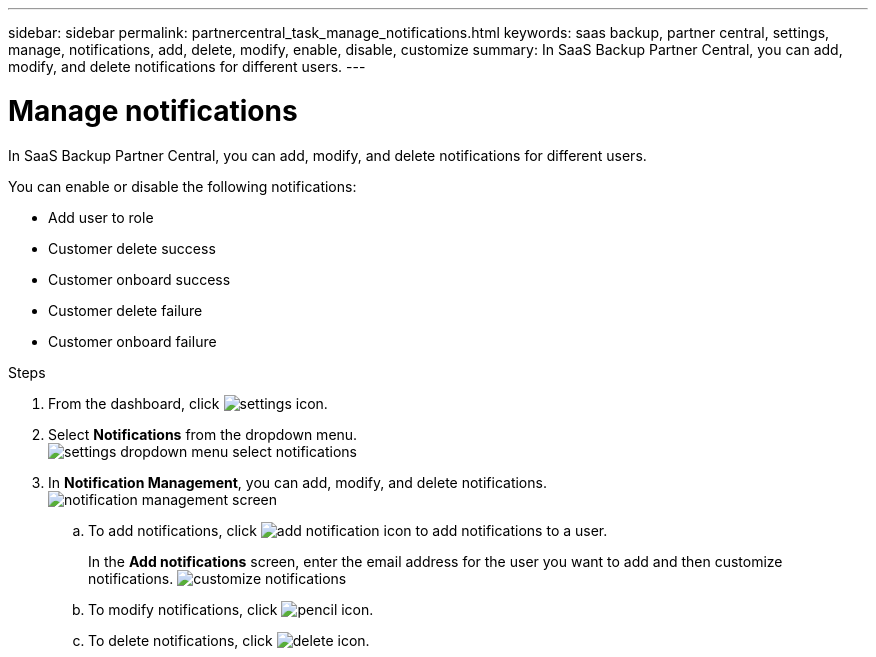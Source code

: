 ---
sidebar: sidebar
permalink: partnercentral_task_manage_notifications.html
keywords: saas backup, partner central, settings, manage, notifications, add, delete, modify, enable, disable, customize
summary: In SaaS Backup Partner Central, you can add, modify, and delete notifications for different users.
---

= Manage notifications
:hardbreaks:
:nofooter:
:icons: font
:linkattrs:
:imagesdir: ./media/

[.lead]
In SaaS Backup Partner Central, you can add, modify, and delete notifications for different users.

You can enable or disable the following notifications:

* Add user to role
* Customer delete success
* Customer onboard success
* Customer delete failure
* Customer onboard failure

.Steps
. From the dashboard, click image:settings_icon.png[settings icon].
. Select *Notifications* from the dropdown menu.
image:settings_notifications.png[settings dropdown menu select notifications]
. In *Notification Management*, you can add, modify, and delete notifications.
image:notification_management_screen.png[notification management screen]
.. To add notifications, click image:add_notification_icon.png[add notification icon] to add notifications to a user.
+
In the *Add notifications* screen, enter the email address for the user you want to add and then customize notifications. image:customer_notifications_screen.png[customize notifications]
.. To modify notifications, click image:pencil_icon.png[pencil icon].
.. To delete notifications, click image:delete_icon_blue.png[delete icon].
